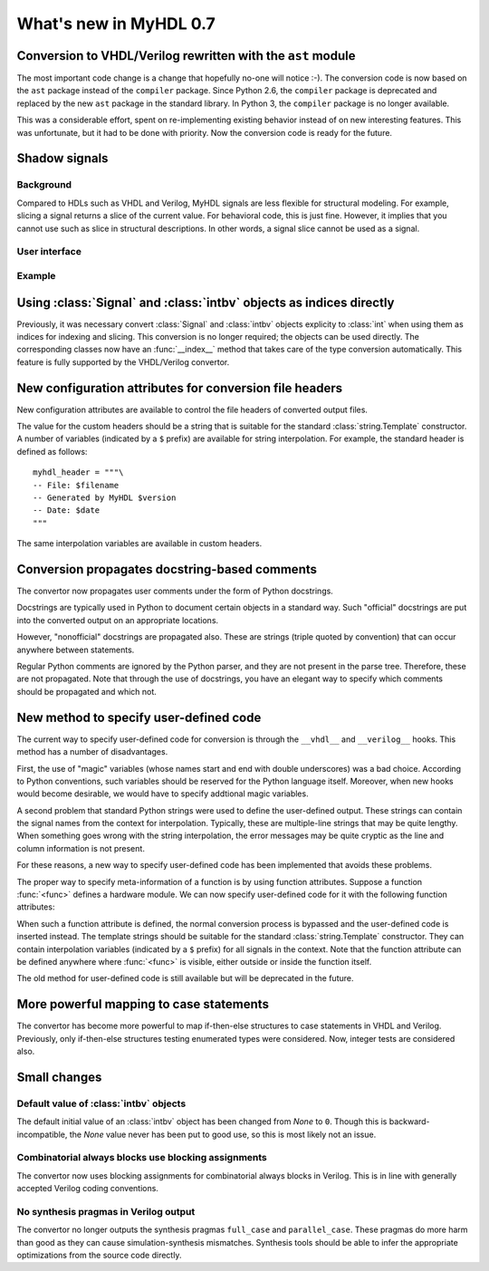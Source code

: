 .. _new07:

***********************
What's new in MyHDL 0.7
***********************

Conversion to VHDL/Verilog rewritten with the ``ast`` module
============================================================

The most important code change is a change that hopefully no-one will
notice :-).  The conversion code is now based on the ``ast`` package
instead of the ``compiler`` package.  Since Python 2.6, the
``compiler`` package is deprecated and replaced by the new ``ast``
package in the standard library. In Python 3, the ``compiler`` package
is no longer available.

This was a considerable effort, spent on re-implementing existing
behavior instead of on new interesting features.  This was
unfortunate, but it had to be done with priority.  Now the conversion
code is ready for the future.


Shadow signals
==============

Background
----------

Compared to HDLs such as VHDL and Verilog, MyHDL signals are less
flexible for structural modeling. For example, slicing a signal
returns a slice of the current value. For behavioral code, this is
just fine. However, it implies that you cannot use such as slice in
structural descriptions. In other words, a signal slice cannot be used
as a signal.




User interface
--------------



Example
-------




Using :class:`Signal` and :class:`intbv` objects as indices directly
====================================================================

Previously, it was necessary convert :class:`Signal` and :class:`intbv` objects
explicity to :class:`int` when using them as indices for
indexing and slicing. This conversion is no longer required;
the objects can be used directly.
The corresponding classes now have an :func:`__index__` method
that takes care of the type conversion automatically.
This feature is fully supported by the VHDL/Verilog convertor.


New configuration attributes for conversion file headers
========================================================

New configuration attributes are available to control the file
headers of converted output files.

.. attribute:: toVerilog.no_myhdl_header

   Specifies that MyHDL conversion to Verilog should not generate a
   default header. Default value is *False*.

.. attribute:: toVHDL.no_myhdl_header

   Specifies that MyHDL conversion to VHDL should not generate a
   default header. Default value is *False*.

.. attribute:: toVerilog.header

   Specifies an additional custom header for Verilog output.

.. attribute:: toVHDL.header

   Specifies an additional custom header for VHDL output.

The value for the custom headers should be a string
that is suitable for the standard :class:`string.Template` constructor.
A number of variables (indicated by a ``$`` prefix)
are available for string interpolation.
For example, the standard header is defined as follows::

    myhdl_header = """\
    -- File: $filename
    -- Generated by MyHDL $version
    -- Date: $date
    """

The same interpolation variables are available in custom headers.



Conversion propagates docstring-based comments
==============================================

The convertor now propagates user comments under the form
of Python docstrings.

Docstrings are typically used in Python to document certain
objects in a standard way. Such "official" docstrings are
put into the converted output on an appropriate locations.

However, "nonofficial" docstrings are propagated also. These
are strings (triple quoted by convention) that can occur
anywhere between statements. 

Regular Python comments are ignored by the Python parser,
and they are not present in the parse tree. Therefore, these
are not propagated. Note that through the use of docstrings,
you have an elegant way to specify which comments should be
propagated and which not.


New method to specify user-defined code
=======================================

The current way to specify user-defined code for conversion is through
the ``__vhdl__`` and ``__verilog__`` hooks.  This method has a number
of disadvantages.

First, the use of "magic" variables (whose names start and end with
double underscores) was a bad choice.  According to Python
conventions, such variables should be reserved for the Python language
itself.  Moreover, when new hooks would become desirable, we would
have to specify addtional magic variables.

A second problem that standard Python strings were used to define
the user-defined output. These strings can contain the signal
names from the context for interpolation. Typically, these are
multiple-line strings that may be quite lengthy. When something
goes wrong with the string interpolation, the error messages may
be quite cryptic as the line and column information is not present.

For these reasons, a new way to specify user-defined code has
been implemented that avoids these problems.

The proper way to specify meta-information of a function is by using
function attributes. Suppose a function :func:`<func>` defines
a hardware module. We can now specify user-defined code for it
with the following function attributes:

.. attribute:: <func>.vhdl_code

    A template string for user-defined code in the VHDL output.

.. attribute:: <func>.verilog_code

    A template string for user-defined code in the Verilog output.

When such a function attribute is defined, the normal conversion
process is bypassed and the user-defined code is inserted instead.
The template strings should be suitable for the standard
:class:`string.Template` constructor. They can contain interpolation
variables (indicated by a ``$`` prefix) for all signals in the
context. Note that the function attribute can be defined anywhere where
:func:`<func>` is visible, either outside or inside the function
itself.

The old method for user-defined code is still available but will be
deprecated in the future.



More powerful mapping to case statements
========================================

The convertor has become more powerful to map if-then-else structures
to case statements in VHDL and Verilog. Previously, only
if-then-else structures testing enumerated types were considered.
Now, integer tests are considered also.



Small changes
=============

Default value of :class:`intbv` objects
---------------------------------------

The default initial value of an :class:`intbv` object has been
changed from *None* to ``0``. Though this is backward-incompatible,
the *None* value never has been put to good use, so this is
most likely not an issue.


Combinatorial always blocks use blocking assignments
----------------------------------------------------

The convertor now uses blocking assignments for combinatorial
always blocks in Verilog. This is in line with generally
accepted Verilog coding conventions.

No synthesis pragmas in Verilog output
--------------------------------------

The convertor no longer outputs the synthesis pragmas
``full_case`` and ``parallel_case``. These pragmas do
more harm than good as they can cause simulation-synthesis
mismatches. Synthesis tools should be able to infer the
appropriate optimizations from the source code directly.









